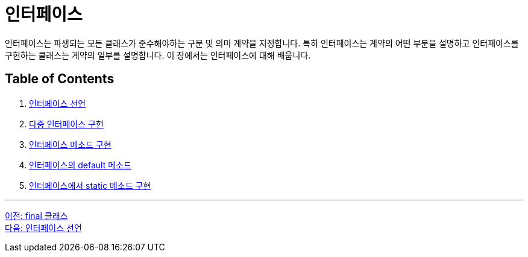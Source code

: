 = 인터페이스 

인터페이스는 파생되는 모든 클래스가 준수해야하는 구문 및 의미 계약을 지정합니다. 특히 인터페이스는 계약의 어떤 부분을 설명하고 인터페이스를 구현하는 클래스는 계약의 일부를 설명합니다. 이 장에서는 인터페이스에 대해 배웁니다.

== Table of Contents

1. link:./13_define_interface.adoc[인터페이스 선언]
2. link:./14_multiple_interface_implemenatation.adoc[다중 인터페이스 구현]
3. link:./15_implement_interface_method.adoc[인터페이스 메소드 구현]
4. link:./16_methods_in_interface.adoc[인터페이스의 default 메소드]
5. link:./17_static_method_in_interface.adoc[인터페이스에서 static 메소드 구현]

---

link:./11_final_class.adoc[이전: final 클래스] +
link:./13_define_interface.adoc[다음: 인터페이스 선언]